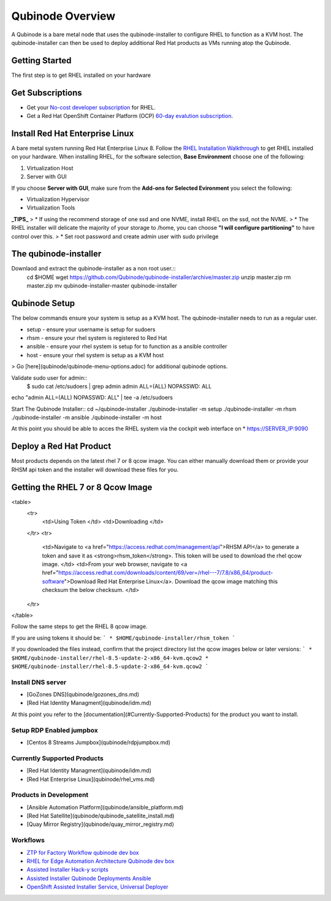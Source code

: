 =================
Qubinode Overview
=================

A Qubinode is a bare metal node that uses the qubinode-installer to configure RHEL to function as a KVM host. The qubinode-installer can then be used to deploy additional Red Hat products as VMs running atop the Qubinode. 

Getting Started
-----------------

The first step is to get RHEL installed on your hardware

Get Subscriptions
-----------------
-  Get your `No-cost developer subscription <https://developers.redhat.com/articles/faqs-no-cost-red-hat-enterprise-linux>`_ for RHEL.
-  Get a Red Hat OpenShift Container Platform (OCP) `60-day evalution subscription <https://www.redhat.com/en/technologies/cloud-computing/openshift/try-it?intcmp=701f2000000RQykAAG&extIdCarryOver=true&sc_cid=701f2000001OH74AAG>`_.

Install Red Hat Enterprise Linux
--------------------------------
A bare metal system running Red Hat Enterprise Linux 8. Follow the `RHEL Installation Walkthrough <https://developers.redhat.com/products/rhel/hello-world#fndtn-rhel>`_ to get RHEL installed on your hardware. When installing RHEL, for the software selection, **Base Environment** choose one of the following:

1. Virtualization Host
2. Server with GUI

If you choose **Server with GUI**, make sure from the **Add-ons for Selected Evironment** you select the following:

- Virtualization Hypervisor 
- Virtualization Tools

**_TIPS_**
> * If using the recommend storage of one ssd and one NVME, install RHEL on the ssd, not the NVME. 
>  * The RHEL installer will delicate the majority of your storage to /home,  you can choose **"I will configure partitioning"** to have control over this.
>  * Set root password and create admin user with sudo privilege

The qubinode-installer
----------------------

Downlaod and extract the qubinode-installer as a non root user.::
  cd $HOME
  wget https://github.com/Qubinode/qubinode-installer/archive/master.zip
  unzip master.zip
  rm master.zip
  mv qubinode-installer-master qubinode-installer


Qubinode Setup
--------------

The below commands ensure your system is setup as a KVM host.
The qubinode-installer needs to run as a regular user.

* setup   - ensure your username is setup for sudoers
* rhsm    - ensure your rhel system is registered to Red Hat
* ansible - ensure your rhel system is setup for to function as a ansible controller
* host    - ensure your rhel system is setup as a KVM host

> Go [here](qubinode/qubinode-menu-options.adoc) for additional qubinode options.

Validate sudo user for admin::
  $ sudo cat /etc/sudoers | grep admin
  admin ALL=(ALL) NOPASSWD: ALL 

echo "admin ALL=(ALL) NOPASSWD: ALL" | tee -a  /etc/sudoers

Start The Qubinode Installer::
cd ~/qubinode-installer
./qubinode-installer -m setup
./qubinode-installer -m rhsm
./qubinode-installer -m ansible
./qubinode-installer -m host


At this point you should be able to acces the RHEL system via the cockpit web interface on
* https://SERVER_IP:9090

Deploy a Red Hat Product
------------------------
Most products depends on the latest rhel 7 or 8 qcow image. You can either manually download them or provide your RHSM api token and the installer will download these files for you.

Getting the RHEL 7 or 8 Qcow Image
----------------------------------
<table>
  <tr>
   <td>Using Token
   </td>
   <td>Downloading
   </td>
  </tr>
  <tr>
   <td>Navigate to <a href="https://access.redhat.com/management/api">RHSM API</a> to generate a token and save it as <strong>rhsm_token</strong>. This token will be used to download the rhel qcow image. 
   </td>
   <td>From your web browser, navigate to <a href="https://access.redhat.com/downloads/content/69/ver=/rhel---7/7.8/x86_64/product-software">Download Red Hat Enterprise Linux</a>. Download the qcow image matching this checksum the below checksum.
   </td>
  </tr>
</table>

Follow the same steps to get the RHEL 8 qcow image.

If you are using tokens it should be:
```
* $HOME/qubinode-installer/rhsm_token
```

If you downloaded the files instead, confirm that the project directory list the qcow images below or later versions:
```
* $HOME/qubinode-installer/rhel-8.5-update-2-x86_64-kvm.qcow2
* $HOME/qubinode-installer/rhel-8.5-update-2-x86_64-kvm.qcow2
```

Install DNS server 
===============
* [GoZones DNS](qubinode/gozones_dns.md)
* [Red Hat Identity Managment](qubinode/idm.md)
At this point you refer to the [documentation](#Currently-Supported-Products) for the product you want to install.


Setup RDP Enabled jumpbox
=========================
* [Centos 8 Streams Jumpbox](qubinode/rdpjumpbox.md)

Currently Supported Products
============================
* [Red Hat Identity Managment](qubinode/idm.md)
* [Red Hat Enterprise Linux](qubinode/rhel_vms.md)

Products in Development
=======================
* [Ansible Automation Platform](qubinode/ansible_platform.md)
* [Red Hat Satellite](qubinode/qubinode_satellite_install.md)
* [Quay Mirror Registry](qubinode/quay_mirror_registry.md)

Workflows
=========
* `ZTP for Factory Workflow qubinode dev box <https://gist.github.com/tosin2013/3b99a883078025de1a5327d532bf2cae>`_
* `RHEL for Edge Automation Architecture Qubinode dev box <https://gist.github.com/tosin2013/72eb9a095d0f5ca5082c3a9597d2ae4f>`_
* `Assisted Installer Hack-y scripts <https://github.com/tosin2013/openshift-4-deployment-notes/blob/master/assisted-installer/hack/README.md>`_
* `Assisted Installer Qubinode Deployments Ansible <https://github.com/tosin2013/ocp4-ai-svc-libvirt/tree/main/scripts>`_
* `OpenShift Assisted Installer Service, Universal Deployer <https://github.com/tosin2013/ocp4-ai-svc-universal/tree/main>`_